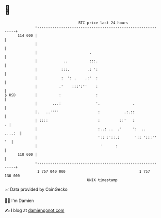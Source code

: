 * 👋

#+begin_example
                                     BTC price last 24 hours                    
                 +------------------------------------------------------------+ 
         114 000 |                                                            | 
                 |                                                            | 
                 |                        .                                   | 
                 |            ..          :::.                                | 
                 |           :::.        .: ':                                | 
                 |           :  ': .    .:'  :                                | 
                 |          .'    :::':''    :                                | 
   $ USD         |          :                :                                | 
                 |       ...:                '.               .               | 
                 |.   ..''''                  :           .:.::               | 
                 | ::::                       :         ::'   :             . | 
                 |                            :..: ..  .'     ':  ..   ....:  | 
                 |                            ':: :'::.:       ':: ':::''  '  | 
                 |                             '      :                       | 
         110 000 |                                                            | 
                 +------------------------------------------------------------+ 
                  1 757 040 000                                  1 757 130 000  
                                         UNIX timestamp                         
#+end_example
📈 Data provided by CoinGecko

🧑‍💻 I'm Damien

✍️ I blog at [[https://www.damiengonot.com][damiengonot.com]]
